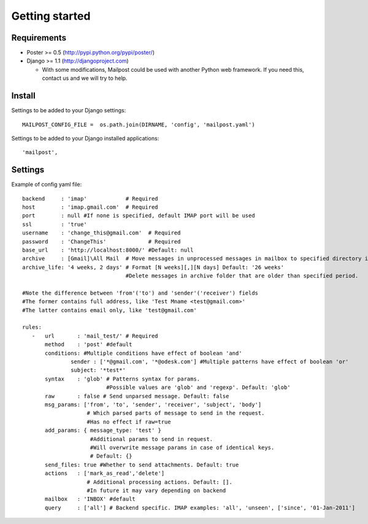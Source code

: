 .. _getting_started:


***************
Getting started
***************

.. 

.. _requirements:

Requirements
-----------------

* Poster >= 0.5 (http://pypi.python.org/pypi/poster/)
* Django >= 1.1 (http://djangoproject.com)
 
  * With some modifications, Mailpost could be used with another Python web framework. If you need this, contact us and we will try to help.
    
.. _install:

Install
-----------------

Settings to be added to your Django settings::

    MAILPOST_CONFIG_FILE =  os.path.join(DIRNAME, 'config', 'mailpost.yaml')

Settings to be added to your Django installed applications::

    'mailpost',
     
   
.. _settings:
     
Settings
---------------------

Example of config yaml file::
         
    backend     : 'imap'            # Required
    host        : 'imap.gmail.com'  # Required
    port        : null #If none is specified, default IMAP port will be used
    ssl         : 'true'
    username    : 'change_this@gmail.com'  # Required
    password    : 'ChangeThis'             # Required
    base_url    : 'http://localhost:8000/' #Default: null
    archive     : [Gmail]\All Mail  # Move messages in unprocessed messages in mailbox to specified directory if specified
    archive_life: '4 weeks, 2 days' # Format [N weeks][,][N days] Default: '26 weeks' 
                                    #Delete messages in archive folder that are older than specified period.
    
    #Note the difference between 'from'('to') and 'sender'('receiver') fields
    #The former contains full address, like 'Test Mname <test@gmail.com>'
    #The latter contains email only, like 'test@gmail.com'
    
    rules:
       -   url       : 'mail_test/' # Required
           method    : 'post' #default
           conditions: #Multiple conditions have effect of boolean 'and'
                   sender : ['*@gmail.com', '*@odesk.com'] #Multiple patterns have effect of boolean 'or'
                   subject: '*test*'
           syntax    : 'glob' # Patterns syntax for params. 
                              #Possible values are 'glob' and 'regexp'. Default: 'glob'
           raw       : false # Send unparsed message. Default: false
           msg_params: ['from', 'to', 'sender', 'receiver', 'subject', 'body'] 
                        # Which parsed parts of message to send in the request. 
                        #Has no effect if raw=true
           add_params: { message_type: 'test' }
                         #Additional params to send in request. 
                         #Will overwrite message params in case of identical keys.
                         # Default: {}
           send_files: true #Whether to send attachments. Default: true
           actions   : ['mark_as_read','delete'] 
                        # Additional processing actions. Default: []. 
                        #In future it may vary depending on backend
           mailbox   : 'INBOX' #default
           query     : ['all'] # Backend specific. IMAP examples: 'all', 'unseen', ['since', '01-Jan-2011']

         
